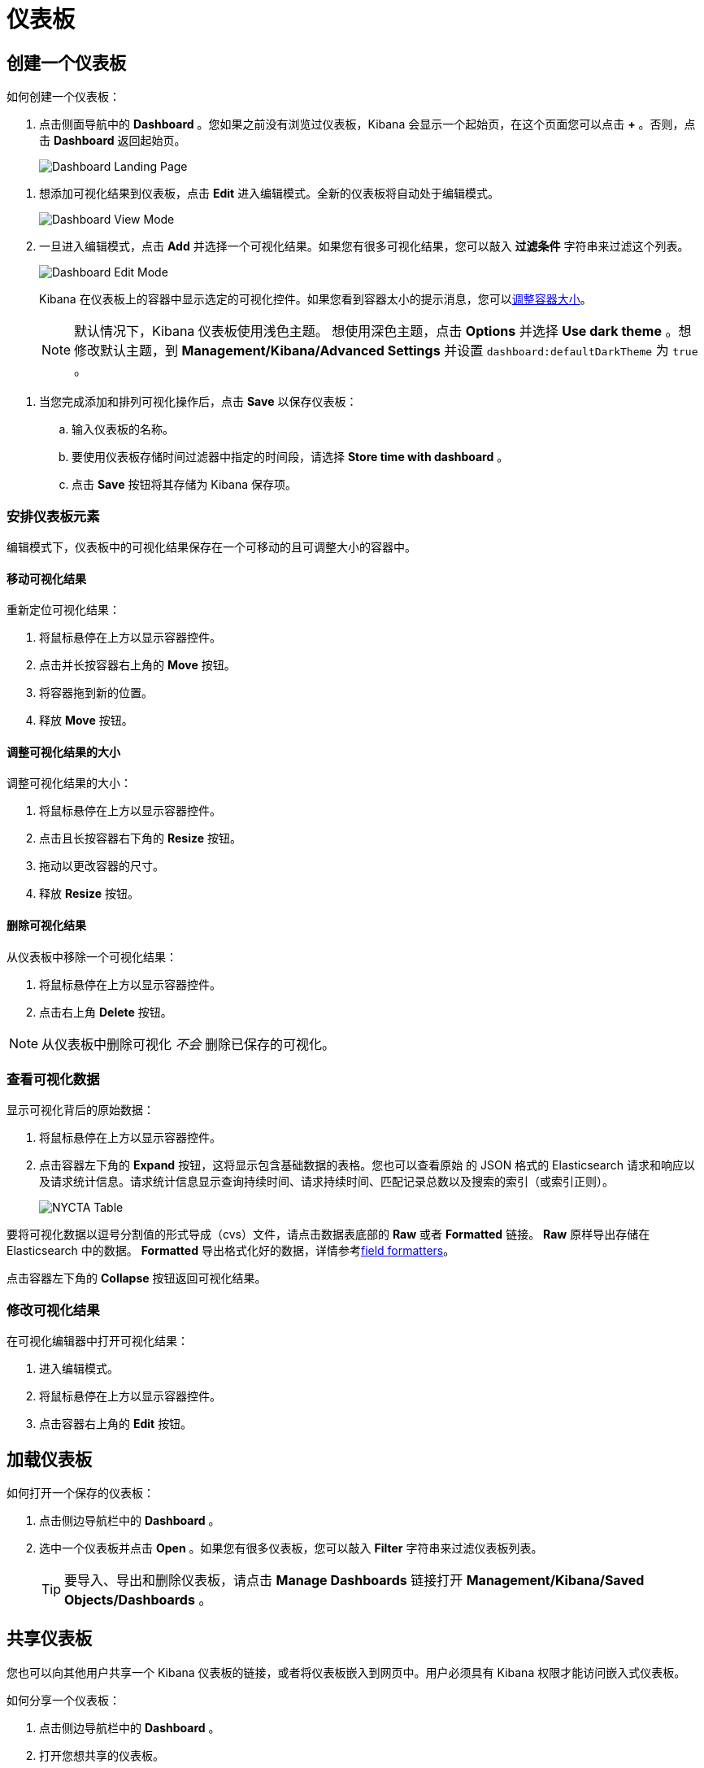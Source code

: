 [[dashboard]]
= 仪表板


[partintro]
--

Kibana _仪表板（Dashboard）_ 展示保存的可视化结果集合。

.仪表板示例
image:images/tutorial-dashboard.png[Example dashboard]

在编辑模式下您可以根据需要安排和调整可视化结果集并保存仪表板，这样它们就会被重新加载且可以共享。

.编辑模式
image:images/Dashboard-Tutorial-Edit-Mode.png[Example dashboard in edit mode]
--

[[dashboard-getting-started]]
== 创建一个仪表板

如何创建一个仪表板：

. 点击侧面导航中的 *Dashboard* 。您如果之前没有浏览过仪表板，Kibana 会显示一个起始页，在这个页面您可以点击 *+* 。否则，点击 *Dashboard* 返回起始页。
+
image:images/Dashboard-Landing-Page.png[Dashboard Landing Page]

[[adding-visualizations-to-a-dashboard]]
. 想添加可视化结果到仪表板，点击 *Edit* 进入编辑模式。全新的仪表板将自动处于编辑模式。
+
image:images/Dashboard-View-Mode.png[Dashboard View Mode]

. 一旦进入编辑模式，点击 *Add* 并选择一个可视化结果。如果您有很多可视化结果，您可以敲入 *过滤条件* 字符串来过滤这个列表。
+
image:images/Dashboard-Edit-Mode.png[Dashboard Edit Mode]
+
Kibana 在仪表板上的容器中显示选定的可视化控件。如果您看到容器太小的提示消息，您可以<<resizing-containers,调整容器大小>>。
+
NOTE: 默认情况下，Kibana 仪表板使用浅色主题。 想使用深色主题，点击 *Options* 并选择 *Use dark theme* 。想修改默认主题，到 *Management/Kibana/Advanced Settings* 并设置 `dashboard:defaultDarkTheme` 为 `true` 。


[[saving-dashboards]]
. 当您完成添加和排列可视化操作后，点击 *Save* 以保存仪表板：
.. 输入仪表板的名称。
.. 要使用仪表板存储时间过滤器中指定的时间段，请选择 *Store time with dashboard* 。
.. 点击 *Save* 按钮将其存储为 Kibana 保存项。

[float]
[[customizing-your-dashboard]]
=== 安排仪表板元素

编辑模式下，仪表板中的可视化结果保存在一个可移动的且可调整大小的容器中。

[float]
[[moving-containers]]
==== 移动可视化结果

重新定位可视化结果：

. 将鼠标悬停在上方以显示容器控件。
. 点击并长按容器右上角的 *Move* 按钮。
. 将容器拖到新的位置。
. 释放 *Move* 按钮。

[float]
[[resizing-containers]]
==== 调整可视化结果的大小

调整可视化结果的大小：

. 将鼠标悬停在上方以显示容器控件。
. 点击且长按容器右下角的 *Resize* 按钮。
. 拖动以更改容器的尺寸。
. 释放 *Resize* 按钮。

[float]
[[removing-containers]]
==== 删除可视化结果


从仪表板中移除一个可视化结果：

. 将鼠标悬停在上方以显示容器控件。
. 点击右上角 *Delete* 按钮。


NOTE: 从仪表板中删除可视化 _不会_ 删除已保存的可视化。

[float]
[[viewing-detailed-information]]
=== 查看可视化数据

显示可视化背后的原始数据：

. 将鼠标悬停在上方以显示容器控件。
. 点击容器左下角的 *Expand* 按钮，这将显示包含基础数据的表格。您也可以查看原始 的 JSON 格式的 Elasticsearch 请求和响应以及请求统计信息。请求统计信息显示查询持续时间、请求持续时间、匹配记录总数以及搜索的索引（或索引正则）。

+
image:images/NYCTA-Table.jpg[]

要将可视化数据以逗号分割值的形式导成（cvs）文件，请点击数据表底部的 *Raw* 或者 *Formatted* 链接。 *Raw* 原样导出存储在 Elasticsearch 中的数据。 *Formatted* 导出格式化好的数据，详情参考<<managing-fields,field formatters>>。

点击容器左下角的 *Collapse* 按钮返回可视化结果。

[float]
[[changing-the-visualization]]
=== 修改可视化结果

在可视化编辑器中打开可视化结果：

. 进入编辑模式。
. 将鼠标悬停在上方以显示容器控件。
. 点击容器右上角的 *Edit* 按钮。


[[loading-a-saved-dashboard]]
== 加载仪表板

如何打开一个保存的仪表板：

. 点击侧边导航栏中的 *Dashboard* 。
. 选中一个仪表板并点击 *Open* 。如果您有很多仪表板，您可以敲入 *Filter* 字符串来过滤仪表板列表。
+
TIP: 要导入、导出和删除仪表板，请点击 *Manage Dashboards* 链接打开 *Management/Kibana/Saved Objects/Dashboards* 。

[[sharing-dashboards]]
== 共享仪表板

您也可以向其他用户共享一个 Kibana 仪表板的链接，或者将仪表板嵌入到网页中。用户必须具有 Kibana 权限才能访问嵌入式仪表板。


[[embedding-dashboards]]
如何分享一个仪表板：

. 点击侧边导航栏中的 *Dashboard* 。
. 打开您想共享的仪表板。
. 点击 *Share* 。
. 复制您想分享的链接或者您想嵌套的 iframe。您可以分享动态仪表板或者当前时间点的静态快照。
+
TIP: 当共享仪表板快照链接的时候，请使用 *Short URL* 。 快照 URLs 很长，对于 IE 用户或者其他工具可能会有问题。
